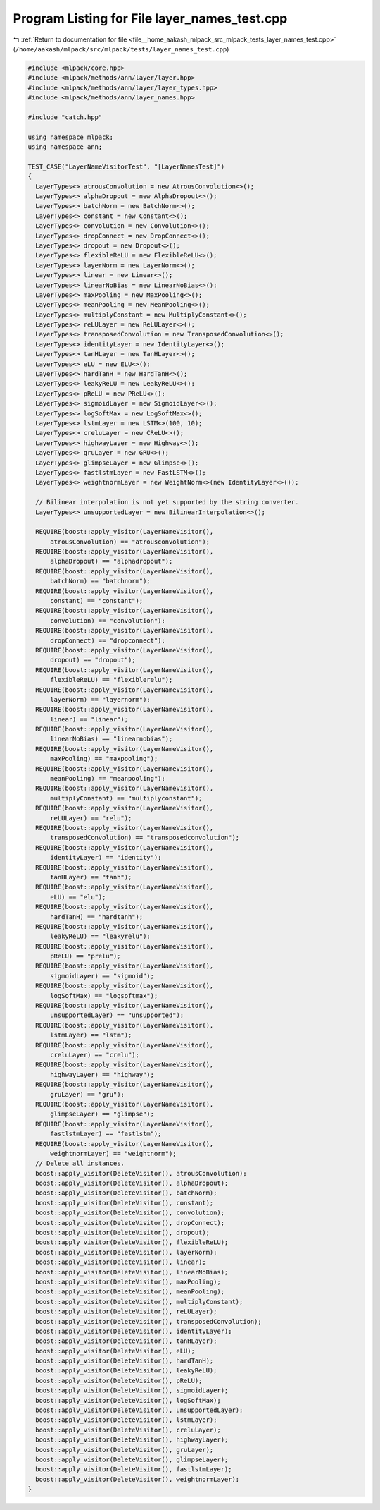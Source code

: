 
.. _program_listing_file__home_aakash_mlpack_src_mlpack_tests_layer_names_test.cpp:

Program Listing for File layer_names_test.cpp
=============================================

|exhale_lsh| :ref:`Return to documentation for file <file__home_aakash_mlpack_src_mlpack_tests_layer_names_test.cpp>` (``/home/aakash/mlpack/src/mlpack/tests/layer_names_test.cpp``)

.. |exhale_lsh| unicode:: U+021B0 .. UPWARDS ARROW WITH TIP LEFTWARDS

.. code-block:: cpp

   
   #include <mlpack/core.hpp>
   #include <mlpack/methods/ann/layer/layer.hpp>
   #include <mlpack/methods/ann/layer/layer_types.hpp>
   #include <mlpack/methods/ann/layer_names.hpp>
   
   #include "catch.hpp"
   
   using namespace mlpack;
   using namespace ann;
   
   TEST_CASE("LayerNameVisitorTest", "[LayerNamesTest]")
   {
     LayerTypes<> atrousConvolution = new AtrousConvolution<>();
     LayerTypes<> alphaDropout = new AlphaDropout<>();
     LayerTypes<> batchNorm = new BatchNorm<>();
     LayerTypes<> constant = new Constant<>();
     LayerTypes<> convolution = new Convolution<>();
     LayerTypes<> dropConnect = new DropConnect<>();
     LayerTypes<> dropout = new Dropout<>();
     LayerTypes<> flexibleReLU = new FlexibleReLU<>();
     LayerTypes<> layerNorm = new LayerNorm<>();
     LayerTypes<> linear = new Linear<>();
     LayerTypes<> linearNoBias = new LinearNoBias<>();
     LayerTypes<> maxPooling = new MaxPooling<>();
     LayerTypes<> meanPooling = new MeanPooling<>();
     LayerTypes<> multiplyConstant = new MultiplyConstant<>();
     LayerTypes<> reLULayer = new ReLULayer<>();
     LayerTypes<> transposedConvolution = new TransposedConvolution<>();
     LayerTypes<> identityLayer = new IdentityLayer<>();
     LayerTypes<> tanHLayer = new TanHLayer<>();
     LayerTypes<> eLU = new ELU<>();
     LayerTypes<> hardTanH = new HardTanH<>();
     LayerTypes<> leakyReLU = new LeakyReLU<>();
     LayerTypes<> pReLU = new PReLU<>();
     LayerTypes<> sigmoidLayer = new SigmoidLayer<>();
     LayerTypes<> logSoftMax = new LogSoftMax<>();
     LayerTypes<> lstmLayer = new LSTM<>(100, 10);
     LayerTypes<> creluLayer = new CReLU<>();
     LayerTypes<> highwayLayer = new Highway<>();
     LayerTypes<> gruLayer = new GRU<>();
     LayerTypes<> glimpseLayer = new Glimpse<>();
     LayerTypes<> fastlstmLayer = new FastLSTM<>();
     LayerTypes<> weightnormLayer = new WeightNorm<>(new IdentityLayer<>());
   
     // Bilinear interpolation is not yet supported by the string converter.
     LayerTypes<> unsupportedLayer = new BilinearInterpolation<>();
   
     REQUIRE(boost::apply_visitor(LayerNameVisitor(),
         atrousConvolution) == "atrousconvolution");
     REQUIRE(boost::apply_visitor(LayerNameVisitor(),
         alphaDropout) == "alphadropout");
     REQUIRE(boost::apply_visitor(LayerNameVisitor(),
         batchNorm) == "batchnorm");
     REQUIRE(boost::apply_visitor(LayerNameVisitor(),
         constant) == "constant");
     REQUIRE(boost::apply_visitor(LayerNameVisitor(),
         convolution) == "convolution");
     REQUIRE(boost::apply_visitor(LayerNameVisitor(),
         dropConnect) == "dropconnect");
     REQUIRE(boost::apply_visitor(LayerNameVisitor(),
         dropout) == "dropout");
     REQUIRE(boost::apply_visitor(LayerNameVisitor(),
         flexibleReLU) == "flexiblerelu");
     REQUIRE(boost::apply_visitor(LayerNameVisitor(),
         layerNorm) == "layernorm");
     REQUIRE(boost::apply_visitor(LayerNameVisitor(),
         linear) == "linear");
     REQUIRE(boost::apply_visitor(LayerNameVisitor(),
         linearNoBias) == "linearnobias");
     REQUIRE(boost::apply_visitor(LayerNameVisitor(),
         maxPooling) == "maxpooling");
     REQUIRE(boost::apply_visitor(LayerNameVisitor(),
         meanPooling) == "meanpooling");
     REQUIRE(boost::apply_visitor(LayerNameVisitor(),
         multiplyConstant) == "multiplyconstant");
     REQUIRE(boost::apply_visitor(LayerNameVisitor(),
         reLULayer) == "relu");
     REQUIRE(boost::apply_visitor(LayerNameVisitor(),
         transposedConvolution) == "transposedconvolution");
     REQUIRE(boost::apply_visitor(LayerNameVisitor(),
         identityLayer) == "identity");
     REQUIRE(boost::apply_visitor(LayerNameVisitor(),
         tanHLayer) == "tanh");
     REQUIRE(boost::apply_visitor(LayerNameVisitor(),
         eLU) == "elu");
     REQUIRE(boost::apply_visitor(LayerNameVisitor(),
         hardTanH) == "hardtanh");
     REQUIRE(boost::apply_visitor(LayerNameVisitor(),
         leakyReLU) == "leakyrelu");
     REQUIRE(boost::apply_visitor(LayerNameVisitor(),
         pReLU) == "prelu");
     REQUIRE(boost::apply_visitor(LayerNameVisitor(),
         sigmoidLayer) == "sigmoid");
     REQUIRE(boost::apply_visitor(LayerNameVisitor(),
         logSoftMax) == "logsoftmax");
     REQUIRE(boost::apply_visitor(LayerNameVisitor(),
         unsupportedLayer) == "unsupported");
     REQUIRE(boost::apply_visitor(LayerNameVisitor(),
         lstmLayer) == "lstm");
     REQUIRE(boost::apply_visitor(LayerNameVisitor(),
         creluLayer) == "crelu");
     REQUIRE(boost::apply_visitor(LayerNameVisitor(),
         highwayLayer) == "highway");
     REQUIRE(boost::apply_visitor(LayerNameVisitor(),
         gruLayer) == "gru");
     REQUIRE(boost::apply_visitor(LayerNameVisitor(),
         glimpseLayer) == "glimpse");
     REQUIRE(boost::apply_visitor(LayerNameVisitor(),
         fastlstmLayer) == "fastlstm");
     REQUIRE(boost::apply_visitor(LayerNameVisitor(),
         weightnormLayer) == "weightnorm");
     // Delete all instances.
     boost::apply_visitor(DeleteVisitor(), atrousConvolution);
     boost::apply_visitor(DeleteVisitor(), alphaDropout);
     boost::apply_visitor(DeleteVisitor(), batchNorm);
     boost::apply_visitor(DeleteVisitor(), constant);
     boost::apply_visitor(DeleteVisitor(), convolution);
     boost::apply_visitor(DeleteVisitor(), dropConnect);
     boost::apply_visitor(DeleteVisitor(), dropout);
     boost::apply_visitor(DeleteVisitor(), flexibleReLU);
     boost::apply_visitor(DeleteVisitor(), layerNorm);
     boost::apply_visitor(DeleteVisitor(), linear);
     boost::apply_visitor(DeleteVisitor(), linearNoBias);
     boost::apply_visitor(DeleteVisitor(), maxPooling);
     boost::apply_visitor(DeleteVisitor(), meanPooling);
     boost::apply_visitor(DeleteVisitor(), multiplyConstant);
     boost::apply_visitor(DeleteVisitor(), reLULayer);
     boost::apply_visitor(DeleteVisitor(), transposedConvolution);
     boost::apply_visitor(DeleteVisitor(), identityLayer);
     boost::apply_visitor(DeleteVisitor(), tanHLayer);
     boost::apply_visitor(DeleteVisitor(), eLU);
     boost::apply_visitor(DeleteVisitor(), hardTanH);
     boost::apply_visitor(DeleteVisitor(), leakyReLU);
     boost::apply_visitor(DeleteVisitor(), pReLU);
     boost::apply_visitor(DeleteVisitor(), sigmoidLayer);
     boost::apply_visitor(DeleteVisitor(), logSoftMax);
     boost::apply_visitor(DeleteVisitor(), unsupportedLayer);
     boost::apply_visitor(DeleteVisitor(), lstmLayer);
     boost::apply_visitor(DeleteVisitor(), creluLayer);
     boost::apply_visitor(DeleteVisitor(), highwayLayer);
     boost::apply_visitor(DeleteVisitor(), gruLayer);
     boost::apply_visitor(DeleteVisitor(), glimpseLayer);
     boost::apply_visitor(DeleteVisitor(), fastlstmLayer);
     boost::apply_visitor(DeleteVisitor(), weightnormLayer);
   }
